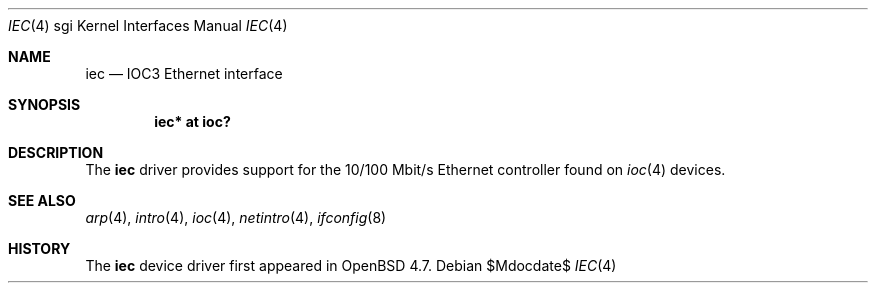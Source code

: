 .\"	$OpenBSD$
.\"
.\" Copyright (c) 2009 Miodrag Vallat.
.\"
.\" Permission to use, copy, modify, and distribute this software for any
.\" purpose with or without fee is hereby granted, provided that the above
.\" copyright notice and this permission notice appear in all copies.
.\"
.\" THE SOFTWARE IS PROVIDED "AS IS" AND THE AUTHOR DISCLAIMS ALL WARRANTIES
.\" WITH REGARD TO THIS SOFTWARE INCLUDING ALL IMPLIED WARRANTIES OF
.\" MERCHANTABILITY AND FITNESS. IN NO EVENT SHALL THE AUTHOR BE LIABLE FOR
.\" ANY SPECIAL, DIRECT, INDIRECT, OR CONSEQUENTIAL DAMAGES OR ANY DAMAGES
.\" WHATSOEVER RESULTING FROM LOSS OF USE, DATA OR PROFITS, WHETHER IN AN
.\" ACTION OF CONTRACT, NEGLIGENCE OR OTHER TORTIOUS ACTION, ARISING OUT OF
.\" OR IN CONNECTION WITH THE USE OR PERFORMANCE OF THIS SOFTWARE.
.\"
.Dd $Mdocdate$
.Dt IEC 4 sgi
.Os
.Sh NAME
.Nm iec
.Nd IOC3 Ethernet interface
.Sh SYNOPSIS
.Cd "iec* at ioc?"
.Sh DESCRIPTION
The
.Nm
driver provides support for the 10/100 Mbit/s Ethernet controller
found on
.Xr ioc 4
devices.
.Sh SEE ALSO
.Xr arp 4 ,
.Xr intro 4 ,
.Xr ioc 4 ,
.Xr netintro 4 ,
.Xr ifconfig 8
.Sh HISTORY
The
.Nm
device driver first appeared in
.Ox 4.7 .
.\" .Sh AUTHORS
.\" The
.\" .Nm
.\" driver was written by
.\" .An Miod Vallat ,
.\" borrowing significant parts from the
.\" .Xr mec 4
.\" driver written by Izumi Tsutsui and Christopher Sekiya.
